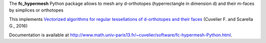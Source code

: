 The **fc_hypermesh** Python package allows to mesh any d-orthotopes (hyperrectangle in dimension d) and their m-faces by simplices or orthotopes

This implements `Vectorized algorithms for regular tessellations of d-orthotopes and their faces <https://http://www.math.univ-paris13.fr/~cuvelier/docs/reports/HyperMesh/HyperMesh_0.0.4.pdf>`_
(Cuvelier F. and Scarella G., 2016)

Documentation is available at
`<http://www.math.univ-paris13.fr/~cuvelier/software/fc-hypermesh-Python.html>`_.
